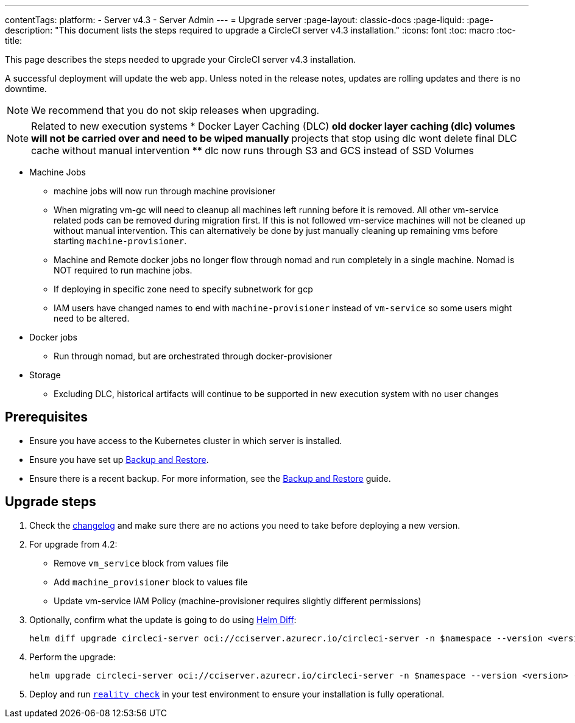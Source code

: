 ---
contentTags:
  platform:
    - Server v4.3
    - Server Admin
---
= Upgrade server
:page-layout: classic-docs
:page-liquid:
:page-description: "This document lists the steps required to upgrade a CircleCI server v4.3 installation."
:icons: font
:toc: macro
:toc-title:

This page describes the steps needed to upgrade your CircleCI server v4.3 installation.

A successful deployment will update the web app. Unless noted in the release notes, updates are rolling updates and there is no downtime.

NOTE: We recommend that you do not skip releases when upgrading.

NOTE: Related to new execution systems
* Docker Layer Caching (DLC)
** old docker layer caching (dlc) volumes will not be carried over and need to be wiped manually
** projects that stop using dlc wont delete final DLC cache without manual intervention
** dlc now runs through S3 and GCS instead of SSD Volumes

* Machine Jobs
** machine jobs will now run through machine provisioner
** When migrating vm-gc will need to cleanup all machines left running before it is removed. All other vm-service related
pods can be removed during migration first. If this is not followed vm-service machines will not be cleaned up without manual intervention.
This can alternatively be done by just manually cleaning up remaining vms before starting `machine-provisioner`.
** Machine and Remote docker jobs no longer flow through nomad and run completely in a single machine. Nomad is NOT required to run machine jobs.
** If deploying in specific zone need to specify subnetwork for gcp
** IAM users have changed names to end with `machine-provisioner` instead of `vm-service` so some users might need to be altered.

* Docker jobs
** Run through nomad, but are orchestrated through docker-provisioner

* Storage
** Excluding DLC, historical artifacts will continue to be supported in new execution system with no user changes

[#prerequisites]
== Prerequisites

* Ensure you have access to the Kubernetes cluster in which server is installed.
* Ensure you have set up xref:../operator/backup-and-restore#[Backup and Restore].
* Ensure there is a recent backup. For more information, see the xref:../opertor/backup-and-restore#creating-backups[Backup and Restore] guide.

[#upgrade-steps]
== Upgrade steps

. Check the link:https://circleci.com/server/changelog/[changelog] and make sure there are no actions you need to take before deploying a new version.

. For upgrade from 4.2:
* Remove `vm_service` block from values file
* Add `machine_provisioner` block to values file
* Update vm-service IAM Policy (machine-provisioner requires slightly different permissions)

. Optionally, confirm what the update is going to do using link:https://github.com/databus23/helm-diff[Helm Diff]:
+
[source,shell]
helm diff upgrade circleci-server oci://cciserver.azurecr.io/circleci-server -n $namespace --version <version> -f <path-to-values.yaml> --username $USERNAME --password $PASSWORD

. Perform the upgrade:
+
[source,shell]
helm upgrade circleci-server oci://cciserver.azurecr.io/circleci-server -n $namespace --version <version> -f <path-to-values.yaml> --username $USERNAME --password $PASSWORD

. Deploy and run link:https://github.com/circleci/realitycheck[`reality check`] in your test environment to ensure your installation is fully operational.
